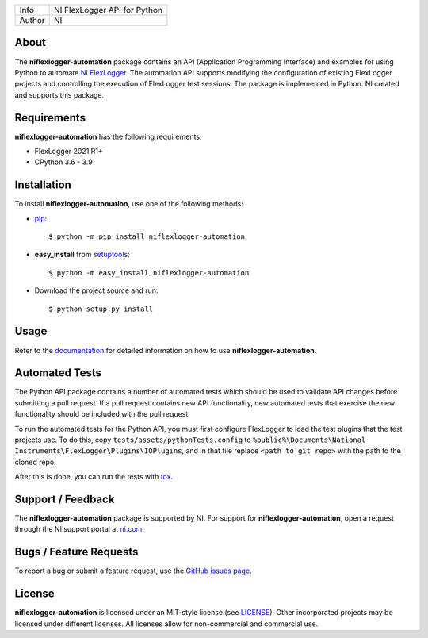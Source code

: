 ===========  ====================================================
Info         NI FlexLogger API for Python
Author       NI
===========  ====================================================

About
=====
The **niflexlogger-automation** package contains an API (Application Programming
Interface) and examples for using Python to automate `NI FlexLogger <https://ni.com/flexlogger>`_.
The automation API supports modifying the configuration of existing FlexLogger projects and
controlling the execution of FlexLogger test sessions.
The package is implemented in Python. NI created and supports this package.

Requirements
============
**niflexlogger-automation** has the following requirements:

* FlexLogger 2021 R1+
* CPython 3.6 - 3.9

.. _installation_section:

Installation
============
To install **niflexlogger-automation**, use one of the following methods:

* `pip <https://pypi.python.org/pypi/pip>`_::

   $ python -m pip install niflexlogger-automation

* **easy_install** from `setuptools <https://pypi.python.org/pypi/setuptools>`_::

   $ python -m easy_install niflexlogger-automation

* Download the project source and run::

   $ python setup.py install

.. _usage_section:

Usage
=====
Refer to the `documentation <https://niflexlogger-automation.readthedocs.io>`_
for detailed information on how to use **niflexlogger-automation**.

.. _tests_section:

Automated Tests
=====
The Python API package contains a number of automated tests which should be used to
validate API changes before submitting a pull request. If a pull request contains
new API functionality, new automated tests that exercise the new functionality
should be included with the pull request.

To run the automated tests for the Python API, you must first configure FlexLogger
to load the test plugins that the test projects use. To do this, copy
``tests/assets/pythonTests.config`` to 
``%public%\Documents\National Instruments\FlexLogger\Plugins\IOPlugins``, and in that
file replace ``<path to git repo>`` with the path to the cloned repo.

After this is done, you can run the tests with `tox <https://pypi.org/project/tox/>`_.

.. _support_section:

Support / Feedback
==================
The **niflexlogger-automation** package is supported by NI. For support for
**niflexlogger-automation**, open a request through the NI support portal at
`ni.com <https://www.ni.com>`_.

Bugs / Feature Requests
=======================
To report a bug or submit a feature request, use the
`GitHub issues page <https://github.com/ni/niflexlogger-automation-python/issues>`_.

License
=======
**niflexlogger-automation** is licensed under an MIT-style license (see `LICENSE
<LICENSE>`_).  Other incorporated projects may be licensed under different
licenses. All licenses allow for non-commercial and commercial use.
